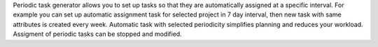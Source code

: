 Periodic task generator allows you to set up tasks so that they are automatically assigned at a specific interval.
For example you can set up automatic assignment task for selected project in 7 day interval, then new task with same attributes is created every week.
Automatic task with selected periodicity simplifies planning and reduces your workload. Assigment of periodic tasks can be stopped and modified.